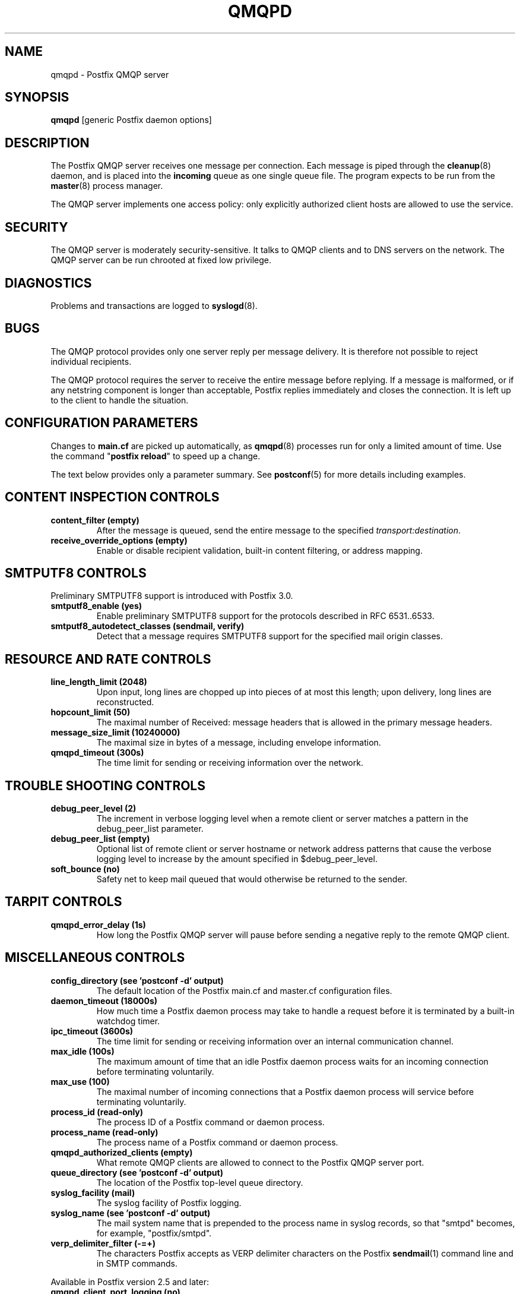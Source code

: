 .\"	$NetBSD: qmqpd.8,v 1.1.1.3.12.1 2017/03/20 06:56:35 pgoyette Exp $
.\"
.TH QMQPD 8 
.ad
.fi
.SH NAME
qmqpd
\-
Postfix QMQP server
.SH "SYNOPSIS"
.na
.nf
\fBqmqpd\fR [generic Postfix daemon options]
.SH DESCRIPTION
.ad
.fi
The Postfix QMQP server receives one message per connection.
Each message is piped through the \fBcleanup\fR(8)
daemon, and is placed into the \fBincoming\fR queue as one
single queue file.  The program expects to be run from the
\fBmaster\fR(8) process manager.

The QMQP server implements one access policy: only explicitly
authorized client hosts are allowed to use the service.
.SH "SECURITY"
.na
.nf
.ad
.fi
The QMQP server is moderately security\-sensitive. It talks to QMQP
clients and to DNS servers on the network. The QMQP server can be
run chrooted at fixed low privilege.
.SH DIAGNOSTICS
.ad
.fi
Problems and transactions are logged to \fBsyslogd\fR(8).
.SH BUGS
.ad
.fi
The QMQP protocol provides only one server reply per message
delivery. It is therefore not possible to reject individual
recipients.

The QMQP protocol requires the server to receive the entire
message before replying. If a message is malformed, or if any
netstring component is longer than acceptable, Postfix replies
immediately and closes the connection. It is left up to the
client to handle the situation.
.SH "CONFIGURATION PARAMETERS"
.na
.nf
.ad
.fi
Changes to \fBmain.cf\fR are picked up automatically, as \fBqmqpd\fR(8)
processes run for only a limited amount of time. Use the command
"\fBpostfix reload\fR" to speed up a change.

The text below provides only a parameter summary. See
\fBpostconf\fR(5) for more details including examples.
.SH "CONTENT INSPECTION CONTROLS"
.na
.nf
.ad
.fi
.IP "\fBcontent_filter (empty)\fR"
After the message is queued, send the entire message to the
specified \fItransport:destination\fR.
.IP "\fBreceive_override_options (empty)\fR"
Enable or disable recipient validation, built\-in content
filtering, or address mapping.
.SH "SMTPUTF8 CONTROLS"
.na
.nf
.ad
.fi
Preliminary SMTPUTF8 support is introduced with Postfix 3.0.
.IP "\fBsmtputf8_enable (yes)\fR"
Enable preliminary SMTPUTF8 support for the protocols described
in RFC 6531..6533.
.IP "\fBsmtputf8_autodetect_classes (sendmail, verify)\fR"
Detect that a message requires SMTPUTF8 support for the specified
mail origin classes.
.SH "RESOURCE AND RATE CONTROLS"
.na
.nf
.ad
.fi
.IP "\fBline_length_limit (2048)\fR"
Upon input, long lines are chopped up into pieces of at most
this length; upon delivery, long lines are reconstructed.
.IP "\fBhopcount_limit (50)\fR"
The maximal number of Received:  message headers that is allowed
in the primary message headers.
.IP "\fBmessage_size_limit (10240000)\fR"
The maximal size in bytes of a message, including envelope information.
.IP "\fBqmqpd_timeout (300s)\fR"
The time limit for sending or receiving information over the network.
.SH "TROUBLE SHOOTING CONTROLS"
.na
.nf
.ad
.fi
.IP "\fBdebug_peer_level (2)\fR"
The increment in verbose logging level when a remote client or
server matches a pattern in the debug_peer_list parameter.
.IP "\fBdebug_peer_list (empty)\fR"
Optional list of remote client or server hostname or network
address patterns that cause the verbose logging level to increase
by the amount specified in $debug_peer_level.
.IP "\fBsoft_bounce (no)\fR"
Safety net to keep mail queued that would otherwise be returned to
the sender.
.SH "TARPIT CONTROLS"
.na
.nf
.ad
.fi
.IP "\fBqmqpd_error_delay (1s)\fR"
How long the Postfix QMQP server will pause before sending a negative
reply to the remote QMQP client.
.SH "MISCELLANEOUS CONTROLS"
.na
.nf
.ad
.fi
.IP "\fBconfig_directory (see 'postconf -d' output)\fR"
The default location of the Postfix main.cf and master.cf
configuration files.
.IP "\fBdaemon_timeout (18000s)\fR"
How much time a Postfix daemon process may take to handle a
request before it is terminated by a built\-in watchdog timer.
.IP "\fBipc_timeout (3600s)\fR"
The time limit for sending or receiving information over an internal
communication channel.
.IP "\fBmax_idle (100s)\fR"
The maximum amount of time that an idle Postfix daemon process waits
for an incoming connection before terminating voluntarily.
.IP "\fBmax_use (100)\fR"
The maximal number of incoming connections that a Postfix daemon
process will service before terminating voluntarily.
.IP "\fBprocess_id (read\-only)\fR"
The process ID of a Postfix command or daemon process.
.IP "\fBprocess_name (read\-only)\fR"
The process name of a Postfix command or daemon process.
.IP "\fBqmqpd_authorized_clients (empty)\fR"
What remote QMQP clients are allowed to connect to the Postfix QMQP
server port.
.IP "\fBqueue_directory (see 'postconf -d' output)\fR"
The location of the Postfix top\-level queue directory.
.IP "\fBsyslog_facility (mail)\fR"
The syslog facility of Postfix logging.
.IP "\fBsyslog_name (see 'postconf -d' output)\fR"
The mail system name that is prepended to the process name in syslog
records, so that "smtpd" becomes, for example, "postfix/smtpd".
.IP "\fBverp_delimiter_filter (\-=+)\fR"
The characters Postfix accepts as VERP delimiter characters on the
Postfix \fBsendmail\fR(1) command line and in SMTP commands.
.PP
Available in Postfix version 2.5 and later:
.IP "\fBqmqpd_client_port_logging (no)\fR"
Enable logging of the remote QMQP client port in addition to
the hostname and IP address.
.SH "SEE ALSO"
.na
.nf
http://cr.yp.to/proto/qmqp.html, QMQP protocol
cleanup(8), message canonicalization
master(8), process manager
syslogd(8), system logging
.SH "README FILES"
.na
.nf
.ad
.fi
Use "\fBpostconf readme_directory\fR" or
"\fBpostconf html_directory\fR" to locate this information.
.na
.nf
QMQP_README, Postfix ezmlm\-idx howto.
.SH "LICENSE"
.na
.nf
.ad
.fi
The Secure Mailer license must be distributed with this software.
.SH HISTORY
.ad
.fi
.ad
.fi
The qmqpd service was introduced with Postfix version 1.1.
.SH "AUTHOR(S)"
.na
.nf
Wietse Venema
IBM T.J. Watson Research
P.O. Box 704
Yorktown Heights, NY 10598, USA

Wietse Venema
Google, Inc.
111 8th Avenue
New York, NY 10011, USA
